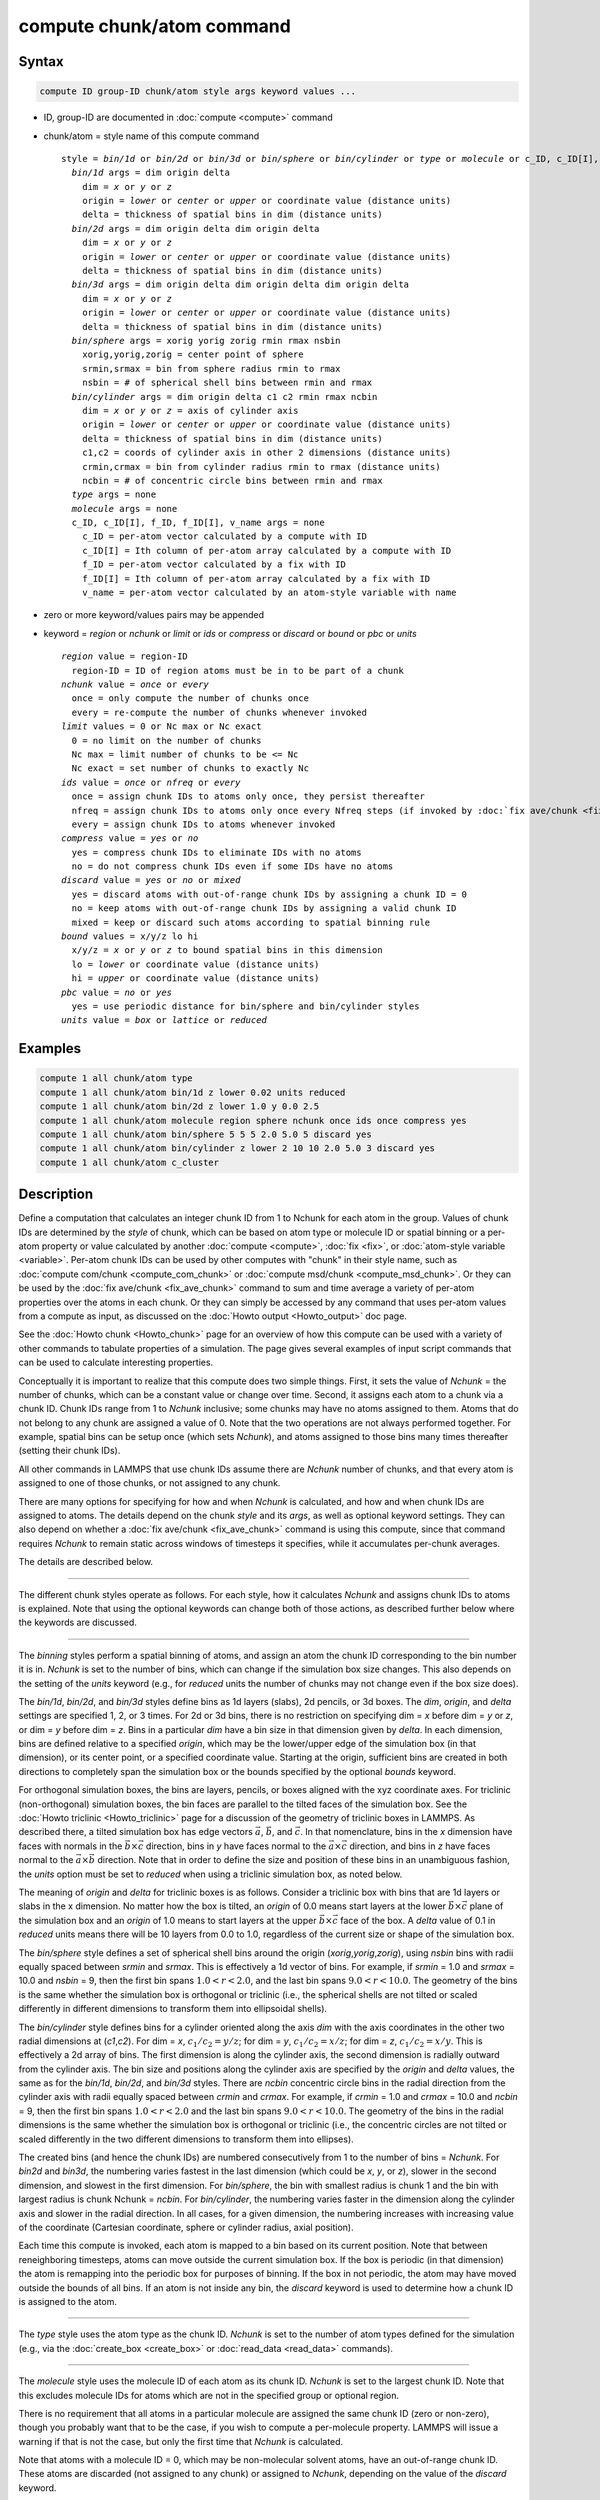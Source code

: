 .. index:: compute chunk/atom

compute chunk/atom command
==========================

Syntax
""""""

.. code-block:: LAMMPS

   compute ID group-ID chunk/atom style args keyword values ...

* ID, group-ID are documented in :doc:`compute <compute>` command
* chunk/atom = style name of this compute command

  .. parsed-literal::

     style = *bin/1d* or *bin/2d* or *bin/3d* or *bin/sphere* or *bin/cylinder* or *type* or *molecule* or c_ID, c_ID[I], f_ID, f_ID[I], v_name
       *bin/1d* args = dim origin delta
         dim = *x* or *y* or *z*
         origin = *lower* or *center* or *upper* or coordinate value (distance units)
         delta = thickness of spatial bins in dim (distance units)
       *bin/2d* args = dim origin delta dim origin delta
         dim = *x* or *y* or *z*
         origin = *lower* or *center* or *upper* or coordinate value (distance units)
         delta = thickness of spatial bins in dim (distance units)
       *bin/3d* args = dim origin delta dim origin delta dim origin delta
         dim = *x* or *y* or *z*
         origin = *lower* or *center* or *upper* or coordinate value (distance units)
         delta = thickness of spatial bins in dim (distance units)
       *bin/sphere* args = xorig yorig zorig rmin rmax nsbin
         xorig,yorig,zorig = center point of sphere
         srmin,srmax = bin from sphere radius rmin to rmax
         nsbin = # of spherical shell bins between rmin and rmax
       *bin/cylinder* args = dim origin delta c1 c2 rmin rmax ncbin
         dim = *x* or *y* or *z* = axis of cylinder axis
         origin = *lower* or *center* or *upper* or coordinate value (distance units)
         delta = thickness of spatial bins in dim (distance units)
         c1,c2 = coords of cylinder axis in other 2 dimensions (distance units)
         crmin,crmax = bin from cylinder radius rmin to rmax (distance units)
         ncbin = # of concentric circle bins between rmin and rmax
       *type* args = none
       *molecule* args = none
       c_ID, c_ID[I], f_ID, f_ID[I], v_name args = none
         c_ID = per-atom vector calculated by a compute with ID
         c_ID[I] = Ith column of per-atom array calculated by a compute with ID
         f_ID = per-atom vector calculated by a fix with ID
         f_ID[I] = Ith column of per-atom array calculated by a fix with ID
         v_name = per-atom vector calculated by an atom-style variable with name

* zero or more keyword/values pairs may be appended
* keyword = *region* or *nchunk* or *limit* or *ids* or *compress* or *discard* or *bound* or *pbc* or *units*

  .. parsed-literal::

       *region* value = region-ID
         region-ID = ID of region atoms must be in to be part of a chunk
       *nchunk* value = *once* or *every*
         once = only compute the number of chunks once
         every = re-compute the number of chunks whenever invoked
       *limit* values = 0 or Nc max or Nc exact
         0 = no limit on the number of chunks
         Nc max = limit number of chunks to be <= Nc
         Nc exact = set number of chunks to exactly Nc
       *ids* value = *once* or *nfreq* or *every*
         once = assign chunk IDs to atoms only once, they persist thereafter
         nfreq = assign chunk IDs to atoms only once every Nfreq steps (if invoked by :doc:`fix ave/chunk <fix_ave_chunk>` which sets Nfreq)
         every = assign chunk IDs to atoms whenever invoked
       *compress* value = *yes* or *no*
         yes = compress chunk IDs to eliminate IDs with no atoms
         no = do not compress chunk IDs even if some IDs have no atoms
       *discard* value = *yes* or *no* or *mixed*
         yes = discard atoms with out-of-range chunk IDs by assigning a chunk ID = 0
         no = keep atoms with out-of-range chunk IDs by assigning a valid chunk ID
         mixed = keep or discard such atoms according to spatial binning rule
       *bound* values = x/y/z lo hi
         x/y/z = *x* or *y* or *z* to bound spatial bins in this dimension
         lo = *lower* or coordinate value (distance units)
         hi = *upper* or coordinate value (distance units)
       *pbc* value = *no* or *yes*
         yes = use periodic distance for bin/sphere and bin/cylinder styles
       *units* value = *box* or *lattice* or *reduced*

Examples
""""""""

.. code-block:: LAMMPS

   compute 1 all chunk/atom type
   compute 1 all chunk/atom bin/1d z lower 0.02 units reduced
   compute 1 all chunk/atom bin/2d z lower 1.0 y 0.0 2.5
   compute 1 all chunk/atom molecule region sphere nchunk once ids once compress yes
   compute 1 all chunk/atom bin/sphere 5 5 5 2.0 5.0 5 discard yes
   compute 1 all chunk/atom bin/cylinder z lower 2 10 10 2.0 5.0 3 discard yes
   compute 1 all chunk/atom c_cluster

Description
"""""""""""

Define a computation that calculates an integer chunk ID from 1 to
Nchunk for each atom in the group.  Values of chunk IDs are determined
by the *style* of chunk, which can be based on atom type or molecule
ID or spatial binning or a per-atom property or value calculated by
another :doc:`compute <compute>`, :doc:`fix <fix>`, or :doc:`atom-style variable <variable>`.  Per-atom chunk IDs can be used by other
computes with "chunk" in their style name, such as :doc:`compute com/chunk <compute_com_chunk>` or :doc:`compute msd/chunk <compute_msd_chunk>`.  Or they can be used by the :doc:`fix ave/chunk <fix_ave_chunk>` command to sum and time average a
variety of per-atom properties over the atoms in each chunk.  Or they
can simply be accessed by any command that uses per-atom values from a
compute as input, as discussed on the :doc:`Howto output <Howto_output>`
doc page.

See the :doc:`Howto chunk <Howto_chunk>` page for an overview of how
this compute can be used with a variety of other commands to tabulate
properties of a simulation.  The page gives several examples of input
script commands that can be used to calculate interesting properties.

Conceptually it is important to realize that this compute does two
simple things.  First, it sets the value of *Nchunk* = the number of
chunks, which can be a constant value or change over time.  Second, it
assigns each atom to a chunk via a chunk ID.  Chunk IDs range from 1
to *Nchunk* inclusive; some chunks may have no atoms assigned to them.
Atoms that do not belong to any chunk are assigned a value of 0.  Note
that the two operations are not always performed together.  For
example, spatial bins can be setup once (which sets *Nchunk*\ ), and
atoms assigned to those bins many times thereafter (setting their
chunk IDs).

All other commands in LAMMPS that use chunk IDs assume there are
*Nchunk* number of chunks, and that every atom is assigned to one of
those chunks, or not assigned to any chunk.

There are many options for specifying for how and when *Nchunk* is
calculated, and how and when chunk IDs are assigned to atoms.  The
details depend on the chunk *style* and its *args*, as well as
optional keyword settings.  They can also depend on whether a :doc:`fix ave/chunk <fix_ave_chunk>` command is using this compute, since
that command requires *Nchunk* to remain static across windows of
timesteps it specifies, while it accumulates per-chunk averages.

The details are described below.

----------

The different chunk styles operate as follows.  For each style, how it
calculates *Nchunk* and assigns chunk IDs to atoms is explained.  Note
that using the optional keywords can change both of those actions, as
described further below where the keywords are discussed.

----------

The *binning* styles perform a spatial binning of atoms, and assign an
atom the chunk ID corresponding to the bin number it is in.  *Nchunk*
is set to the number of bins, which can change if the simulation box
size changes.  This also depends on the setting of the *units*
keyword (e.g., for *reduced* units the number of chunks may not change
even if the box size does).

The *bin/1d*, *bin/2d*, and *bin/3d* styles define bins as 1d layers
(slabs), 2d pencils, or 3d boxes.  The *dim*, *origin*, and *delta*
settings are specified 1, 2, or 3 times.  For 2d or 3d bins, there is
no restriction on specifying dim = *x* before dim = *y* or *z*, or dim = *y*
before dim = *z*.  Bins in a particular *dim* have a bin size in that
dimension given by *delta*\ .  In each dimension, bins are defined
relative to a specified *origin*, which may be the lower/upper edge of
the simulation box (in that dimension), or its center point, or a
specified coordinate value.  Starting at the origin, sufficient bins
are created in both directions to completely span the simulation box
or the bounds specified by the optional *bounds* keyword.

For orthogonal simulation boxes, the bins are layers, pencils, or
boxes aligned with the xyz coordinate axes.  For triclinic
(non-orthogonal) simulation boxes, the bin faces are parallel to the
tilted faces of the simulation box.  See the :doc:`Howto triclinic <Howto_triclinic>` page for a discussion of the
geometry of triclinic boxes in LAMMPS.  As described there, a tilted
simulation box has edge vectors :math:`\vec a`, :math:`\vec b`, and
:math:`\vec c`.  In that nomenclature, bins in
the *x* dimension have faces with normals in the :math:`\vec b \times \vec c`
direction, bins in *y* have faces normal to the :math:`\vec a \times \vec c`
direction, and bins in *z* have faces normal to the :math:`\vec a \times \vec b`
direction.  Note that in order to define the size and position of
these bins in an unambiguous fashion, the *units* option must be set
to *reduced* when using a triclinic simulation box, as noted below.

The meaning of *origin* and *delta* for triclinic boxes is as follows.
Consider a triclinic box with bins that are 1d layers or slabs in the
x dimension.  No matter how the box is tilted, an *origin* of 0.0
means start layers at the lower :math:`\vec b \times \vec c` plane of the
simulation box and an *origin* of 1.0 means to start layers at the upper
:math:`\vec b \times \vec c` face of the box.  A *delta* value of 0.1 in
*reduced* units means there will be 10 layers from 0.0 to 1.0, regardless of
the current size or shape of the simulation box.

The *bin/sphere* style defines a set of spherical shell bins around
the origin (\ *xorig*,\ *yorig*,\ *zorig*\ ), using *nsbin* bins with radii
equally spaced between *srmin* and *srmax*\ .  This is effectively a 1d
vector of bins.  For example, if *srmin* = 1.0 and *srmax* = 10.0 and
*nsbin* = 9, then the first bin spans :math:`1.0 < r < 2.0`, and the last bin
spans :math:`9.0 < r < 10.0`.  The geometry of the bins is the same whether the
simulation box is orthogonal or triclinic (i.e., the spherical shells
are not tilted or scaled differently in different dimensions to
transform them into ellipsoidal shells).

The *bin/cylinder* style defines bins for a cylinder oriented along
the axis *dim* with the axis coordinates in the other two radial
dimensions at (\ *c1*,\ *c2*\ ).  For dim = *x*, :math:`c_1/c_2 = y/z`;
for dim = *y*, :math:`c_1/c_2 = x/z`; for dim = *z*,
:math:`c_1/c_2 = x/y`.  This is effectively a 2d array of bins.  The first
dimension is along the cylinder axis, the second dimension is radially outward
from the cylinder axis.  The bin size and positions along the cylinder axis are
specified by the *origin* and *delta* values, the same as for the *bin/1d*,
*bin/2d*, and *bin/3d* styles.  There are *ncbin* concentric circle bins in the
radial direction from the cylinder axis with radii equally spaced
between *crmin* and *crmax*\ .  For example, if *crmin* = 1.0 and
*crmax* = 10.0 and *ncbin* = 9, then the first bin spans :math:`1.0 < r < 2.0`
and the last bin spans :math:`9.0 < r < 10.0`.  The geometry of the bins in
the radial dimensions is the same whether the simulation box is
orthogonal or triclinic (i.e., the concentric circles are not tilted or
scaled differently in the two different dimensions to transform them
into ellipses).

The created bins (and hence the chunk IDs) are numbered consecutively
from 1 to the number of bins = *Nchunk*\ . For *bin2d* and *bin3d*, the
numbering varies fastest in the last dimension (which could be
*x*, *y*, or *z*), slower in the second dimension, and slowest in the
first dimension. For *bin/sphere*, the bin with smallest radius is chunk
1 and the bin with largest radius is chunk Nchunk = *ncbin*\ .  For
*bin/cylinder*, the numbering varies faster in the dimension
along the cylinder axis and slower in the radial direction.
In all cases, for a given dimension, the numbering increases
with increasing value of the coordinate (Cartesian coordinate,
sphere or cylinder radius, axial position).

Each time this compute is invoked, each atom is mapped to a bin based
on its current position.  Note that between reneighboring timesteps,
atoms can move outside the current simulation box.  If the box is
periodic (in that dimension) the atom is remapping into the periodic
box for purposes of binning.  If the box in not periodic, the atom may
have moved outside the bounds of all bins.  If an atom is not inside
any bin, the *discard* keyword is used to determine how a chunk ID is
assigned to the atom.

----------

The *type* style uses the atom type as the chunk ID.  *Nchunk* is set
to the number of atom types defined for the simulation (e.g., via the
:doc:`create_box <create_box>` or :doc:`read_data <read_data>` commands).

----------

The *molecule* style uses the molecule ID of each atom as its chunk
ID.  *Nchunk* is set to the largest chunk ID.  Note that this excludes
molecule IDs for atoms which are not in the specified group or
optional region.

There is no requirement that all atoms in a particular molecule are
assigned the same chunk ID (zero or non-zero), though you probably
want that to be the case, if you wish to compute a per-molecule
property.  LAMMPS will issue a warning if that is not the case, but
only the first time that *Nchunk* is calculated.

Note that atoms with a molecule ID = 0, which may be non-molecular
solvent atoms, have an out-of-range chunk ID.  These atoms are
discarded (not assigned to any chunk) or assigned to *Nchunk*,
depending on the value of the *discard* keyword.

----------

The *compute/fix/variable* styles set the chunk ID of each atom based
on a quantity calculated and stored by a compute, fix, or variable.
In each case, it must be a per-atom quantity.  In each case the
referenced floating point values are converted to an integer chunk ID
as follows.  The floating point value is truncated (rounded down) to
an integer value.  If the integer value is :math:`\le 0`, then a chunk ID of 0
is assigned to the atom.  If the integer value is :math:`> 0`, it becomes the
chunk ID to the atom.  *Nchunk* is set to the largest chunk ID.  Note
that this excludes atoms which are not in the specified group or
optional region.

If the style begins with "c\_", a compute ID must follow which has been
previously defined in the input script.  If no bracketed integer is
appended, the per-atom vector calculated by the compute is used.  If a
bracketed integer is appended, the Ith column of the per-atom array
calculated by the compute is used.  Users can also write code for
their own compute styles and :doc:`add them to LAMMPS <Modify>`.

If the style begins with "f\_", a fix ID must follow which has been
previously defined in the input script.  If no bracketed integer is
appended, the per-atom vector calculated by the fix is used.  If a
bracketed integer is appended, the Ith column of the per-atom array
calculated by the fix is used.  Note that some fixes only produce
their values on certain timesteps, which must be compatible with the
timestep on which this compute accesses the fix, else an error
results.  Users can also write code for their own fix styles and :doc:`add them to LAMMPS <Modify>`.

If a value begins with "v\_", a variable name for an *atom* or
*atomfile* style :doc:`variable <variable>` must follow which has been
previously defined in the input script.  Variables of style *atom* can
reference thermodynamic keywords and various per-atom attributes, or
invoke other computes, fixes, or variables when they are evaluated, so
this is a very general means of generating per-atom quantities to
treat as a chunk ID.

----------

Normally, *Nchunk* = the number of chunks, is re-calculated every time
this fix is invoked, though the value may or may not change.  As
explained below, the *nchunk* keyword can be set to *once* which means
*Nchunk* will never change.

If a :doc:`fix ave/chunk <fix_ave_chunk>` command uses this compute, it
can also turn off the re-calculation of *Nchunk* for one or more
windows of timesteps.  The extent of the windows, during which Nchunk
is held constant, are determined by the *Nevery*, *Nrepeat*, *Nfreq*
values and the *ave* keyword setting that are used by the :doc:`fix ave/chunk <fix_ave_chunk>` command.

Specifically, if *ave* = *one*, then for each span of *Nfreq*
timesteps, *Nchunk* is held constant between the first timestep when
averaging is done (within the Nfreq-length window), and the last
timestep when averaging is done (multiple of Nfreq).  If *ave* =
*running* or *window*, then *Nchunk* is held constant forever,
starting on the first timestep when the :doc:`fix ave/chunk <fix_ave_chunk>` command invokes this compute.

Note that multiple :doc:`fix ave/chunk <fix_ave_chunk>` commands can use
the same compute chunk/atom compute.  However, the time windows they
induce for holding *Nchunk* constant must be identical, else an error
will be generated.

----------

The various optional keywords operate as follows.  Note that some of
them function differently or are ignored by different chunk styles.
Some of them also have different default values, depending on
the chunk style, as listed below.

The *region* keyword applies to all chunk styles.  If used, an atom
must be in both the specified group and the specified geometric
:doc:`region <region>` to be assigned to a chunk.

----------

The *nchunk* keyword applies to all chunk styles.  It specifies how
often *Nchunk* is recalculated, which in turn can affect the chunk IDs
assigned to individual atoms.

If *nchunk* is set to *once*, then *Nchunk* is only calculated once,
the first time this compute is invoked.  If *nchunk* is set to
*every*, then *Nchunk* is re-calculated every time the compute is
invoked.  Note that, as described above, the use of this compute
by the :doc:`fix ave/chunk <fix_ave_chunk>` command can override
the *every* setting.

The default values for *nchunk* are listed below and depend on the
chunk style and other system and keyword settings.  They attempt to
represent typical use cases for the various chunk styles.  The
*nchunk* value can always be set explicitly if desired.

----------

The *limit* keyword can be used to limit the calculated value of
*Nchunk* = the number of chunks.  The limit is applied each time
*Nchunk* is calculated, which also limits the chunk IDs assigned to
any atom.  The *limit* keyword is used by all chunk styles except the
*binning* styles, which ignore it.  This is because the number of bins
can be tailored using the *bound* keyword (described below) which
effectively limits the size of *Nchunk*\ .

If *limit* is set to *Nc* = 0, then no limit is imposed on *Nchunk*,
though the *compress* keyword can still be used to reduce *Nchunk*, as
described below.

If *Nc* :math:`>` 0, then the effect of the *limit* keyword depends on whether
the *compress* keyword is also used with a setting of *yes*, and
whether the *compress* keyword is specified before the *limit* keyword
or after.

In all cases, *Nchunk* is first calculated in the usual way for each
chunk style, as described above.

First, here is what occurs if *compress yes* is not set.  If *limit*
is set to *Nc max*, then *Nchunk* is reset to the smaller of *Nchunk*
and *Nc*\ .  If *limit* is set to *Nc exact*, then *Nchunk* is reset to
*Nc*, whether the original *Nchunk* was larger or smaller than *Nc*\ .
If *Nchunk* shrank due to the *limit* setting, then atom chunk IDs :math:`>`
*Nchunk* will be reset to 0 or *Nchunk*, depending on the setting of
the *discard* keyword.  If *Nchunk* grew, there will simply be some
chunks with no atoms assigned to them.

If *compress yes* is set, and the *compress* keyword comes before the
*limit* keyword, the compression operation is performed first, as
described below, which resets *Nchunk*\ .  The *limit* keyword is then
applied to the new *Nchunk* value, exactly as described in the
preceding paragraph.  Note that in this case, all atoms will end up
with chunk IDs :math:`\le` *Nc*, but their original values (e.g., molecule ID
or compute/fix/variable) may have been :math:`>` *Nc*, because of the
compression operation.

If *compress yes* is set, and the *compress* keyword comes after the
*limit* keyword, then the *limit* value of *Nc* is applied first to
the uncompressed value of *Nchunk*, but only if *Nc* :math:`<` *Nchunk*
(whether *Nc max* or *Nc exact* is used).  This effectively means all
atoms with chunk IDs :math:`>` *Nc* have their chunk IDs reset to 0 or *Nc*,
depending on the setting of the *discard* keyword.  The compression
operation is then performed, which may shrink *Nchunk* further.  If
the new *Nchunk* :math:`<` *Nc* and *limit* = *Nc exact* is specified, then
*Nchunk* is reset to *Nc*, which results in extra chunks with no atoms
assigned to them.  Note that in this case, all atoms will end up with
chunk IDs :math:`\le` *Nc*, and their original values (e.g., molecule ID or
compute/fix/variable value) will also have been :math:`\le` *Nc*\ .

----------

The *ids* keyword applies to all chunk styles.  If the setting is
*once* then the chunk IDs assigned to atoms the first time this
compute is invoked will be permanent, and never be re-computed.

If the setting is *nfreq* and if a :doc:`fix ave/chunk <fix_ave_chunk>`
command is using this compute, then in each of the *Nchunk* = constant
time windows (discussed above), the chunk ID's assigned to atoms on
the first step of the time window will persist until the end of the
time window.

If the setting is *every*, which is the default, then chunk IDs are
re-calculated on any timestep this compute is invoked.

.. note::

   If you want the persistent chunk-IDs calculated by this compute
   to be continuous when running from a :doc:`restart file <read_restart>`,
   then you should use the same ID for this compute, as in the original
   run.  This is so that the fix this compute creates to store per-atom
   quantities will also have the same ID, and thus be initialized
   correctly with chunk IDs from the restart file.

----------

The *compress* keyword applies to all chunk styles and affects how
*Nchunk* is calculated, which in turn affects the chunk IDs assigned
to each atom.  It is useful for converting a "sparse" set of chunk IDs
(with many IDs that have no atoms assigned to them), into a "dense"
set of IDs, where every chunk has one or more atoms assigned to it.

Two possible use cases are as follows.  If a large simulation box is
mostly empty space, then the *binning* style may produce many bins
with no atoms.  If *compress* is set to *yes*, only bins with atoms
will be contribute to *Nchunk*\ .  Likewise, the *molecule* or
*compute/fix/variable* styles may produce large *Nchunk* values.  For
example, the :doc:`compute cluster/atom <compute_cluster_atom>` command
assigns every atom an atom ID for one of the atoms it is clustered
with.  For a million-atom system with 5 clusters, there would only be
5 unique chunk IDs, but the largest chunk ID might be 1 million,
resulting in *Nchunk* = 1 million.  If *compress* is set to *yes*,
*Nchunk* will be reset to 5.

If *compress* is set to *no*, which is the default, no compression is
done.  If it is set to *yes*, all chunk IDs with no atoms are removed
from the list of chunk IDs, and the list is sorted.  The remaining
chunk IDs are renumbered from 1 to *Nchunk* where *Nchunk* is the new
length of the list.  The chunk IDs assigned to each atom reflect
the new renumbering from 1 to *Nchunk*\ .

The original chunk IDs (before renumbering) can be accessed by the
:doc:`compute property/chunk <compute_property_chunk>` command and its
*id* keyword, or by the :doc:`fix ave/chunk <fix_ave_chunk>` command
which outputs the original IDs as one of the columns in its global
output array.  For example, using the "compute cluster/atom" command
discussed above, the original 5 unique chunk IDs might be atom IDs
(27,4982,58374,857838,1000000).  After compression, these will be
renumbered to (1,2,3,4,5).  The original values (27,...,1000000) can
be output to a file by the :doc:`fix ave/chunk <fix_ave_chunk>` command,
or by using the :doc:`fix ave/time <fix_ave_time>` command in
conjunction with the :doc:`compute property/chunk <compute_property_chunk>` command.

.. note::

   The compression operation requires global communication across
   all processors to share their chunk ID values.  It can require large
   memory on every processor to store them, even after they are
   compressed, if there are a large number of unique chunk IDs with
   atoms assigned to them.  It uses a STL map to find unique chunk IDs
   and store them in sorted order.  Each time an atom is assigned a
   compressed chunk ID, it must access the STL map.  All of this means
   that compression can be expensive, both in memory and CPU time.  The
   use of the *limit* keyword in conjunction with the *compress* keyword
   can affect these costs, depending on which keyword is used first.  So
   use this option with care.

----------

The *discard* keyword applies to all chunk styles.  It affects what
chunk IDs are assigned to atoms that do not match one of the valid
chunk IDs from 1 to *Nchunk*\ .  Note that it does not apply to atoms
that are not in the specified group or optionally specified region.
Those atoms are always assigned a chunk ID = 0.

If the calculated chunk ID for an atom is not within the range 1 to
*Nchunk* then it is a "discard" atom.  Note that *Nchunk* may have
been shrunk by the *limit* keyword.  Or the *compress* keyword may
have eliminated chunk IDs that were valid before the compression took
place, and are now not in the compressed list.  Also note that for the
*molecule* chunk style, if new molecules are added to the system,
their chunk IDs may exceed a previously calculated *Nchunk*\ .
Likewise, evaluation of a compute/fix/variable on a later timestep may
return chunk IDs that are invalid for the previously calculated
*Nchunk*\ .

All the chunk styles except the *binning* styles, must use *discard*
set to either *yes* or *no*\ .  If *discard* is set to *yes*, which is
the default, then every "discard" atom has its chunk ID set to 0.  If
*discard* is set to *no*, every "discard" atom has its chunk ID set to
*Nchunk*\ .  I.e. it becomes part of the last chunk.

The *binning* styles use the *discard* keyword to decide whether to
discard atoms outside the spatial domain covered by bins, or to assign
them to the bin they are nearest to.

For the *bin/1d*, *bin/2d*, *bin/3d* styles the details are as
follows.  If *discard* is set to *yes*, an out-of-domain atom will
have its chunk ID set to 0.  If *discard* is set to *no*, the atom
will have its chunk ID set to the first or last bin in that dimension.
If *discard* is set to *mixed*, which is the default, it will only
have its chunk ID set to the first or last bin if bins extend to the
simulation box boundary in that dimension.  This is the case if the
*bound* keyword settings are *lower* and *upper*, which is the
default.  If the *bound* keyword settings are numeric values, then the
atom will have its chunk ID set to 0 if it is outside the bounds of
any bin.  Note that in this case, it is possible that the first or
last bin extends beyond the numeric *bounds* settings, depending on
the specified *origin*\ .  If this is the case, the chunk ID of the atom
is only set to 0 if it is outside the first or last bin, not if it is
simply outside the numeric *bounds* setting.

For the *bin/sphere* style the details are as follows.  If *discard*
is set to *yes*, an out-of-domain atom will have its chunk ID set to
0.  If *discard* is set to *no* or *mixed*, the atom will have its
chunk ID set to the first or last bin, i.e. the innermost or outermost
spherical shell.  If the distance of the atom from the origin is less
than *rmin*, it will be assigned to the first bin.  If the distance of
the atom from the origin is greater than *rmax*, it will be assigned
to the last bin.

For the *bin/cylinder* style the details are as follows.  If *discard*
is set to *yes*, an out-of-domain atom will have its chunk ID set to
0.  If *discard* is set to *no*, the atom will have its chunk ID set
to the first or last bin in both the radial and axis dimensions.  If
*discard* is set to *mixed*, which is the default, the radial
dimension is treated the same as for *discard* = no.  But for the axis
dimension, it will only have its chunk ID set to the first or last
bin if bins extend to the simulation box boundary in the axis
dimension.  This is the case if the *bound* keyword settings are
*lower* and *upper*, which is the default.  If the *bound* keyword
settings are numeric values, then the atom will have its chunk ID set
to 0 if it is outside the bounds of any bin.  Note that in this case,
it is possible that the first or last bin extends beyond the numeric
*bounds* settings, depending on the specified *origin*\ .  If this is
the case, the chunk ID of the atom is only set to 0 if it is outside
the first or last bin, not if it is simply outside the numeric
*bounds* setting.

If *discard* is set to *no* or *mixed*, the atom will have its
chunk ID set to the first or last bin, i.e. the innermost or outermost
spherical shell.  If the distance of the atom from the origin is less
than *rmin*, it will be assigned to the first bin.  If the distance of
the atom from the origin is greater than *rmax*, it will be assigned
to the last bin.

----------

The *bound* keyword only applies to the *bin/1d*, *bin/2d*, *bin/3d*
styles and to the axis dimension of the *bin/cylinder* style;
otherwise it is ignored.  It can be used one or more times to limit
the extent of bin coverage in a specified dimension, i.e. to only bin
a portion of the box.  If the *lo* setting is *lower* or the *hi*
setting is *upper*, the bin extent in that direction extends to the
box boundary.  If a numeric value is used for *lo* and/or *hi*, then
the bin extent in the *lo* or *hi* direction extends only to that
value, which is assumed to be inside (or at least near) the simulation
box boundaries, though LAMMPS does not check for this.  Note that
using the *bound* keyword typically reduces the total number of bins
and thus the number of chunks *Nchunk*\ .

The *pbc* keyword only applies to the *bin/sphere* and *bin/cylinder*
styles.  If set to *yes*, the distance an atom is from the sphere
origin or cylinder axis is calculated in a minimum image sense with
respect to periodic dimensions, when determining which bin the atom is
in.  I.e. if x is a periodic dimension and the distance between the
atom and the sphere center in the x dimension is greater than 0.5 \*
simulation box length in x, then a box length is subtracted to give a
distance < 0.5 \* simulation box length.  This allosws the sphere or
cylinder center to be near a box edge, and atoms on the other side of
the periodic box will still be close to the center point/axis.  Note
that with a setting of *yes*, the outer sphere or cylinder radius must
also be <= 0.5 \* simulation box length in any periodic dimension
except for the cylinder axis dimension, or an error is generated.

The *units* keyword only applies to the *binning* styles; otherwise it
is ignored.  For the *bin/1d*, *bin/2d*, *bin/3d* styles, it
determines the meaning of the distance units used for the bin sizes
*delta* and for *origin* and *bounds* values if they are coordinate
values.  For the *bin/sphere* style it determines the meaning of the
distance units used for *xorig*,\ *yorig*,\ *zorig* and the radii *srmin*
and *srmax*\ .  For the *bin/cylinder* style it determines the meaning
of the distance units used for *delta*,\ *c1*,\ *c2* and the radii *crmin*
and *crmax*\ .

For orthogonal simulation boxes, any of the 3 options may
be used.  For non-orthogonal (triclinic) simulation boxes, only the
*reduced* option may be used.

A *box* value selects standard distance units as defined by the
:doc:`units <units>` command (e.g., :math:`\AA` for units = *real* or *metal*).
A *lattice* value means the distance units are in lattice spacings.
The :doc:`lattice <lattice>` command must have been previously used to
define the lattice spacing.  A *reduced* value means normalized
unitless values between 0 and 1, which represent the lower and upper
faces of the simulation box respectively.  Thus an *origin* value of
0.5 means the center of the box in any dimension.  A *delta* value of
0.1 means 10 bins span the box in that dimension.

Note that for the *bin/sphere* style, the radii *srmin* and *srmax* are
scaled by the lattice spacing or reduced value of the *x* dimension.

Note that for the *bin/cylinder* style, the radii *crmin* and *crmax*
are scaled by the lattice spacing or reduced value of the first
dimension perpendicular to the cylinder axis (e.g., *y* for an *x*-axis
cylinder, *x* for a *y*-axis cylinder, and *x* for a *z*-axis cylinder).

----------

Output info
"""""""""""

This compute calculates a per-atom vector (the chunk ID), which can
be accessed by any command that uses per-atom values from a compute
as input.  It also calculates a global scalar (the number of chunks),
which can be similarly accessed everywhere outside of a per-atom context.
See the :doc:`Howto output <Howto_output>` page for an overview of
LAMMPS output options.

The per-atom vector values are unitless chunk IDs, ranging from 1 to
*Nchunk* (inclusive) for atoms assigned to chunks, and 0 for atoms not
belonging to a chunk.  The scalar contains the value of *Nchunk*.

Restrictions
""""""""""""

Even if the *nchunk* keyword is set to *once*, the chunk IDs assigned
to each atom are not stored in a restart files.  This means you cannot
expect those assignments to persist in a restarted simulation.
Instead you must re-specify this command and assign atoms to chunks when
the restarted simulation begins.

Related commands
""""""""""""""""

:doc:`fix ave/chunk <fix_ave_chunk>`,
:doc:`compute global/atom <compute_global_atom>`

Default
"""""""

The option defaults are as follows:

* region = none
* nchunk = every, if compress is yes, overriding other defaults listed here
* nchunk = once, for type style
* nchunk = once, for mol style if region is none
* nchunk = every, for mol style if region is set
* nchunk = once, for binning style if the simulation box size is static or units = reduced
* nchunk = every, for binning style if the simulation box size is dynamic and units is lattice or box
* nchunk = every, for compute/fix/variable style
* limit = 0
* ids = every
* compress = no
* discard = yes, for all styles except binning
* discard = mixed, for binning styles
* bound = lower and upper in all dimensions
* pbc = no
* units = lattice

